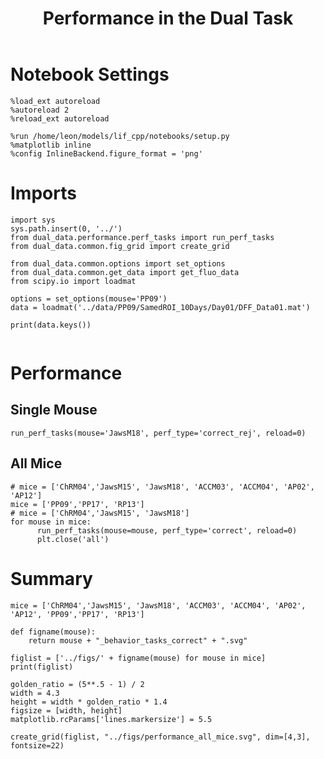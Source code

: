 #+TITLE: Performance in the Dual Task
#+STARTUP: fold
#+PROPERTY: header-args:ipython :results both :exports both :async yes :session dual_data :kernel dual_data

* Notebook Settings
#+begin_src ipython
  %load_ext autoreload
  %autoreload 2
  %reload_ext autoreload

  %run /home/leon/models/lif_cpp/notebooks/setup.py
  %matplotlib inline
  %config InlineBackend.figure_format = 'png'
#+end_src

#+RESULTS:
:RESULTS:
: The autoreload extension is already loaded. To reload it, use:
:   %reload_ext autoreload
: Python exe
: /home/leon/mambaforge/envs/dual_data/bin/python
: <Figure size 500x309.017 with 0 Axes>
:END:

* Imports
#+begin_src ipython
  import sys
  sys.path.insert(0, '../')
  from dual_data.performance.perf_tasks import run_perf_tasks
  from dual_data.common.fig_grid import create_grid
#+end_src

#+RESULTS:

#+begin_src ipython
  from dual_data.common.options import set_options
  from dual_data.common.get_data import get_fluo_data
  from scipy.io import loadmat
  
  options = set_options(mouse='PP09')
  data = loadmat('../data/PP09/SamedROI_10Days/Day01/DFF_Data01.mat')
#+end_src

#+RESULTS:

#+begin_src ipython
print(data.keys())
#+end_src

#+RESULTS:
: dict_keys(['__header__', '__version__', '__globals__', 'ROIPath', 'laserTag', 'mouseName', 'dffPath', 'AllFileEvents', 'frameRate', 'task', 'basDuration', 'sampleDuration', 'testDuration', 'delayDuration', 'rewardDuration', 'basFrame', 'sampleFrame', 'testFrame', 'delayFrame', 'rewardFrame', 'frameNum', 'basBin', 'sampleBin', 'delayBin', 'testBin', 'rewardBin', 'binNum', 'binFrame', 'trialPerBlock', 'periodFrame', 'delayPeriodFrame', 'periodBin', 'delayPeriodBin', 'trialNum', 'neuronNum', 'blockPerDay', 'trialPerDay', 'dffEvent', 'traceRaw', 'Cdf_Trial', 'dff_TrialBase', 'FR_Trial', 'Cdec_Trial', 'laserOnTrial', 'laserOffTrial', 'hitTrial', 'missTrial', 'FATrial', 'CRTrial', 'S1Trial', 'S2Trial', 'S3Trial', 'S4Trial', 'D1Trial', 'D2Trial', 'NDTrial', 'distTrial', 'dff_BinTrial'])

#+begin_src ipython
#+end_src

#+RESULTS:

* Performance
** Single Mouse
#+begin_src ipython :
  run_perf_tasks(mouse='JawsM18', perf_type='correct_rej', reload=0)
#+end_src

#+RESULTS:
:RESULTS:
: loading files from /home/leon/dual_task/dual_data/data/JawsM18
: X_days (1152, 444, 84) y_days (1152, 6)
: ##########################################
: PREPROCESSING: SCALER robust AVG MEAN 0 AVG NOISE True UNIT VAR False
: ##########################################
: DPA 1152 (1152, 6) (96, 6)
: DualGo 1152 (1152, 6) (96, 6)
: DualNoGo 1152 (1152, 6) (96, 6)
[[file:./.ob-jupyter/685a106e5dfb433b48773025b0f41c66fe8eed9d.png]]
:END:

** All Mice
#+begin_src ipython
  # mice = ['ChRM04','JawsM15', 'JawsM18', 'ACCM03', 'ACCM04', 'AP02', 'AP12']
  mice = ['PP09','PP17', 'RP13']
  # mice = ['ChRM04','JawsM15', 'JawsM18']
  for mouse in mice:
        run_perf_tasks(mouse=mouse, perf_type='correct', reload=0)
        plt.close('all')       
#+end_src

#+RESULTS:
#+begin_example
  loading files from /home/leon/dual_task/dual_data/data/PP09
  X_days (1848, 894, 84) y_days (1848, 7)
  ##########################################
  PREPROCESSING: SCALER robust AVG MEAN 0 AVG NOISE True UNIT VAR False
  ##########################################
  DPA 1848 (1848, 7) (252, 7)
  DualGo 1848 (1848, 7) (336, 7)
  DualNoGo 1848 (1848, 7) (336, 7)
  loading files from /home/leon/dual_task/dual_data/data/PP17
  X_days (1496, 478, 84) y_days (1496, 7)
  ##########################################
  PREPROCESSING: SCALER robust AVG MEAN 0 AVG NOISE True UNIT VAR False
  ##########################################
  DPA 1496 (1496, 7) (216, 7)
  DualGo 1496 (1496, 7) (288, 7)
  DualNoGo 1496 (1496, 7) (288, 7)
  loading files from /home/leon/dual_task/dual_data/data/RP13
  X_days (1920, 437, 84) y_days (1920, 7)
  ##########################################
  PREPROCESSING: SCALER robust AVG MEAN 0 AVG NOISE True UNIT VAR False
  ##########################################
  DPA 1920 (1920, 7) (320, 7)
  DualGo 1920 (1920, 7) (320, 7)
  DualNoGo 1920 (1920, 7) (320, 7)
#+end_example
* Summary
#+begin_src ipython
  mice = ['ChRM04','JawsM15', 'JawsM18', 'ACCM03', 'ACCM04', 'AP02', 'AP12', 'PP09','PP17', 'RP13']
  
  def figname(mouse):
      return mouse + "_behavior_tasks_correct" + ".svg"

  figlist = ['../figs/' + figname(mouse) for mouse in mice]
  print(figlist)

  golden_ratio = (5**.5 - 1) / 2
  width = 4.3
  height = width * golden_ratio * 1.4
  figsize = [width, height]
  matplotlib.rcParams['lines.markersize'] = 5.5

  create_grid(figlist, "../figs/performance_all_mice.svg", dim=[4,3], fontsize=22)

#+end_src

#+RESULTS:
: ['../figs/ChRM04_behavior_tasks_correct.svg', '../figs/JawsM15_behavior_tasks_correct.svg', '../figs/JawsM18_behavior_tasks_correct.svg', '../figs/ACCM03_behavior_tasks_correct.svg', '../figs/ACCM04_behavior_tasks_correct.svg', '../figs/AP02_behavior_tasks_correct.svg', '../figs/AP12_behavior_tasks_correct.svg', '../figs/PP09_behavior_tasks_correct.svg', '../figs/PP17_behavior_tasks_correct.svg', '../figs/RP13_behavior_tasks_correct.svg']
: 504.0 311.48913
: ['2016pt', '934pt']

#+NAME: fig:temporal_decoding
#+CAPTION: Temporal Decoding
#+ATTR_ORG: :width 1200
#+ATTR_LATEX: :width 5in
[[file:../figs/performance_all_mice.svg]]
